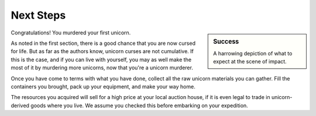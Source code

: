 Next Steps
==========

.. sidebar:: Success

   .. image:: _static/dead-unicorn.png

   A harrowing depiction of what to expect at the scene of impact.

Congratulations! You murdered your first unicorn.

As noted in the first section, there is a good chance that you are now cursed for life. But as far as the authors know, unicorn curses are not cumulative. If this is the case, and if you can live with yourself, you may as well make the most of it by murdering more unicorns, now that you're a unicorn murderer.

Once you have come to terms with what you have done, collect all the raw unicorn materials you can gather. Fill the containers you brought, pack up your equipment, and make your way home.

The resources you acquired will sell for a high price at your local auction house, if it is even legal to trade in unicorn-derived goods where you live. We assume you checked this before embarking on your expedition.

.. TODO::
   As some readers have pointed out, blowing up unicorns is not a particularly efficient way of harvesting their materials. Future editions will address this shortcoming.

